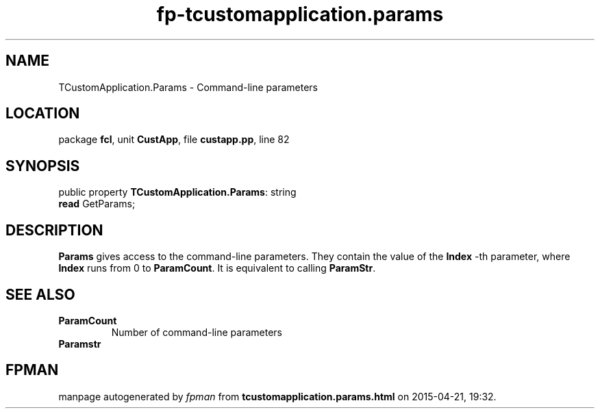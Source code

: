 .\" file autogenerated by fpman
.TH "fp-tcustomapplication.params" 3 "2014-03-14" "fpman" "Free Pascal Programmer's Manual"
.SH NAME
TCustomApplication.Params - Command-line parameters
.SH LOCATION
package \fBfcl\fR, unit \fBCustApp\fR, file \fBcustapp.pp\fR, line 82
.SH SYNOPSIS
public property \fBTCustomApplication.Params\fR: string
  \fBread\fR GetParams;
.SH DESCRIPTION
\fBParams\fR gives access to the command-line parameters. They contain the value of the \fBIndex\fR -th parameter, where \fBIndex\fR runs from 0 to \fBParamCount\fR. It is equivalent to calling \fBParamStr\fR.


.SH SEE ALSO
.TP
.B ParamCount
Number of command-line parameters
.TP
.B Paramstr


.SH FPMAN
manpage autogenerated by \fIfpman\fR from \fBtcustomapplication.params.html\fR on 2015-04-21, 19:32.

